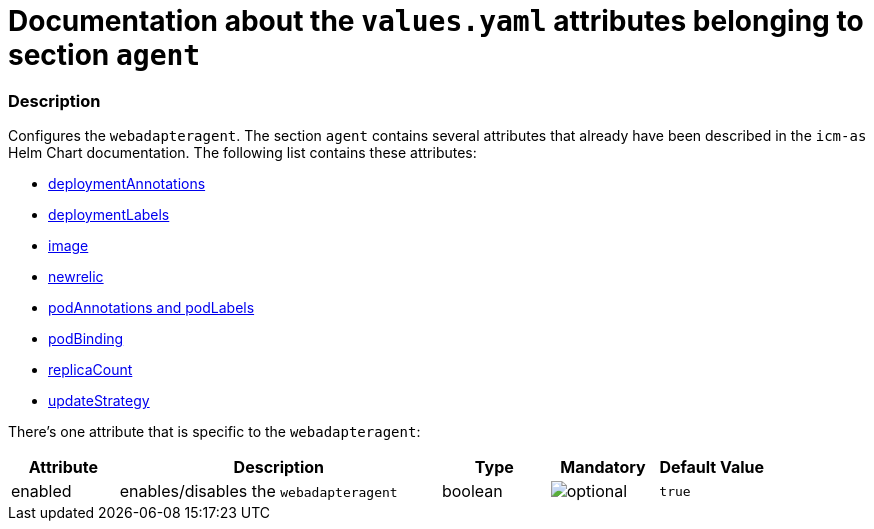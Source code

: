 = Documentation about the `values.yaml` attributes belonging to section `agent`

:icons: font

:mandatory: image:../images/mandatory.webp[]
:optional: image:../images/optional.webp[]
:conditional: image:../images/conditional.webp[]

=== Description

Configures the `webadapteragent`. The section `agent` contains several attributes that already have been described in the `icm-as` Helm Chart documentation. The following list contains these attributes:

* link:../../../icm-as/docs/values-yaml/no-section.asciidoc#_example_deploymentAnnotations[deploymentAnnotations]
* link:../../../icm-as/docs/values-yaml/no-section.asciidoc#_example_deploymentLabels[deploymentLabels]
* link:../../../icm-as/docs/values-yaml/image.asciidoc[image]
* link:../../../icm-as/docs/values-yaml/newrelic.asciidoc[newrelic]
* link:../../../icm-as/docs/values-yaml/no-section.asciidoc#_example_podAnnotations_podLabels[podAnnotations and podLabels]
* link:../../../icm-as/docs/values-yaml/pod-binding.asciidoc[podBinding]
* link:../../../icm-as/docs/values-yaml/no-section.asciidoc#_example_replicaCount[replicaCount]
* link:../../../icm-as/docs/values-yaml/no-section.asciidoc#_example_updateStrategy[updateStrategy]

There's one attribute that is specific to the `webadapteragent`:

[cols="1,3,1,1,1",options="header"]
|===
|Attribute |Description |Type |Mandatory |Default Value
|enabled|enables/disables the `webadapteragent`|boolean|{optional}|`true`
|===
